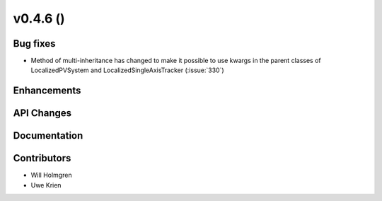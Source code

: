 .. _whatsnew_0460:

v0.4.6 ()
---------


Bug fixes
~~~~~~~~~

* Method of multi-inheritance has changed to make it possible to use kwargs in
  the parent classes of LocalizedPVSystem and LocalizedSingleAxisTracker
  (:issue:`330`)


Enhancements
~~~~~~~~~~~~


API Changes
~~~~~~~~~~~


Documentation
~~~~~~~~~~~~~


Contributors
~~~~~~~~~~~~

* Will Holmgren
* Uwe Krien
